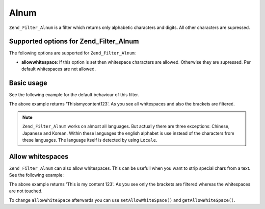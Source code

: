 .. _zend.filter.set.alnum:

Alnum
=====

``Zend_Filter_Alnum`` is a filter which returns only alphabetic characters and digits. All other characters are supressed.

.. _zend.filter.set.alnum.options:

Supported options for Zend_Filter_Alnum
---------------------------------------

The following options are supported for ``Zend_Filter_Alnum``:

- **allowwhitespace**: If this option is set then whitespace characters are allowed. Otherwise they are supressed. Per default whitespaces are not allowed.

.. _zend.filter.set.alnum.basic:

Basic usage
-----------

See the following example for the default behaviour of this filter.

.. code-block:: php
   :linenos:

   $filter = new Zend_Filter_Alnum();
   $return = $filter->filter('This is (my) content: 123');
   // returns 'Thisismycontent123'

The above example returns 'Thisismycontent123'. As you see all whitespaces and also the brackets are filtered.

.. note::

   ``Zend_Filter_Alnum`` works on almost all languages. But actually there are three exceptions: Chinese, Japanese and Korean. Within these languages the english alphabet is use instead of the characters from these languages. The language itself is detected by using ``Locale``.

.. _zend.filter.set.alnum.whitespace:

Allow whitespaces
-----------------

``Zend_Filter_Alnum`` can also allow whitespaces. This can be usefull when you want to strip special chars from a text. See the following example:

.. code-block:: php
   :linenos:

   $filter = new Zend_Filter_Alnum(array('allowwhitespace' => true));
   $return = $filter->filter('This is (my) content: 123');
   // returns 'This is my content 123'

The above example returns 'This is my content 123'. As you see only the brackets are filtered whereas the whitespaces are not touched.

To change ``allowWhiteSpace`` afterwards you can use ``setAllowWhiteSpace()`` and ``getAllowWhiteSpace()``.


